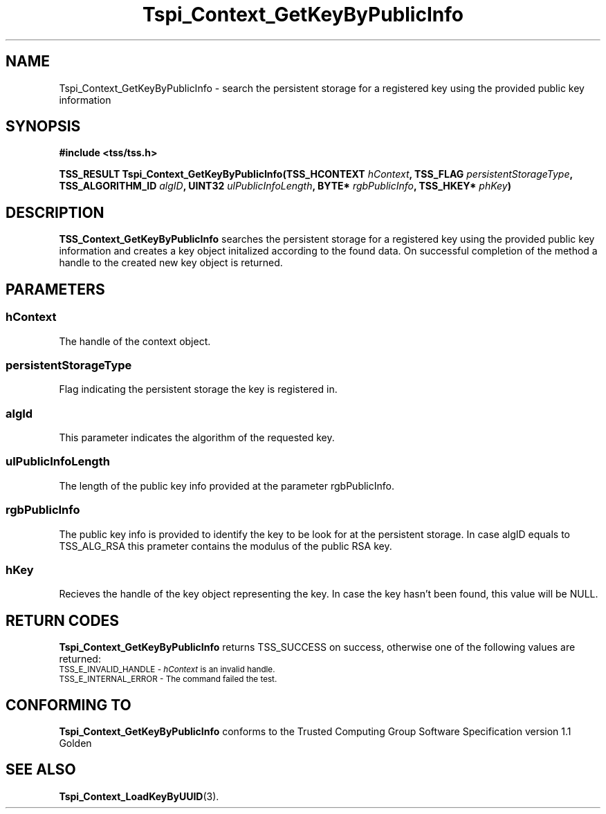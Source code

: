 .\" Copyright (C) 2004 International Business Machines Corporation
.\" Written by Kathy Robertson based on the Trusted Computing Group Software Stack Specification Version 1.1 Golden
.\"
.de Sh \" Subsection
.br
.if t .Sp
.ne 5
.PP
\fB\\$1\fR
.PP
..
.de Sp \" Vertical space (when we can't use .PP)
.if t .sp .5v
.if n .sp
..
.de Ip \" List item
.br
.ie \\n(.$>=3 .ne \\$3
.el .ne 3
.IP "\\$1" \\$2
..
.TH "Tspi_Context_GetKeyByPublicInfo" 3 "2004-05-26" "TSS 1.1" "TCG Software Stack Developer's Reference"
.SH NAME
Tspi_Context_GetKeyByPublicInfo \- search the persistent storage for a registered key using the provided public key information
.SH "SYNOPSIS"
.ad l
.hy 0
.B #include <tss/tss.h>
.sp
.BI "TSS_RESULT Tspi_Context_GetKeyByPublicInfo(TSS_HCONTEXT " hContext ", TSS_FLAG " persistentStorageType ", TSS_ALGORITHM_ID " algID ", UINT32 " ulPublicInfoLength ", BYTE* " rgbPublicInfo ", TSS_HKEY* " phKey ")
.sp
.ad
.hy

.SH "DESCRIPTION"
.PP
\fBTSS_Context_GetKeyByPublicInfo\fR  searches the persistent storage for a registered key using the provided public key information and creates a key object initalized according to the found data. On successful completion of the method a handle to the created new key object is returned.
.SH "PARAMETERS"
.PP
.SS hContext
The handle of the context object.
.PP
.SS persistentStorageType
Flag indicating the persistent storage the key is registered in.
.PP
.SS algId
This parameter indicates the algorithm of the requested key.
.PP
.SS ulPublicInfoLength
The length of the public key info provided at the parameter rgbPublicInfo.
.PP
.SS rgbPublicInfo
The public key info is provided to identify the key to be look for at the persistent storage. In case algID equals to TSS_ALG_RSA this prameter contains the modulus of the public RSA key. 
.PP
.SS hKey
Recieves the handle of the key object representing the key. In case the key hasn't been found, this value will be NULL.
.SH "RETURN CODES"
.PP
\fBTspi_Context_GetKeyByPublicInfo\fR returns TSS_SUCCESS on success, otherwise one of the following values are returned:
.TP
.SM TSS_E_INVALID_HANDLE - \fIhContext\fR is an invalid handle.
.TP
.SM TSS_E_INTERNAL_ERROR - The command failed the test.
.SH "CONFORMING TO"

.PP
\fBTspi_Context_GetKeyByPublicInfo\fR conforms to the Trusted Computing Group Software Specification version 1.1 Golden
.SH "SEE ALSO"

.PP
\fBTspi_Context_LoadKeyByUUID\fR(3).
